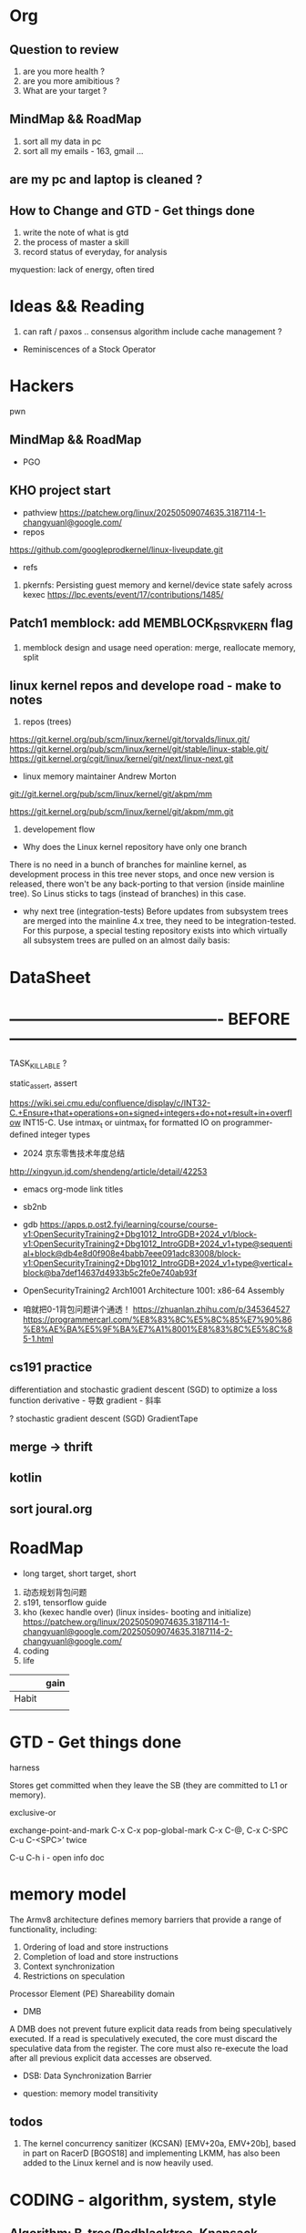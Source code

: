 * Org
** Question to review
1. are you more health ?
2. are you more amibitious ?
3. What are your target ?

** MindMap && RoadMap
1. sort all my data in pc
2. sort all my emails - 163, gmail ...






** are my pc and laptop is cleaned ?


** How to Change and GTD - Get things done
1. write the note of what is gtd
2. the process of master a skill
3. record status of everyday, for analysis
myquestion: lack of energy, often tired
* Ideas && Reading
1. can raft / paxos .. consensus algorithm include cache management ?

- Reminiscences of a Stock Operator

* Hackers
pwn
** MindMap && RoadMap
- PGO
** KHO project start

- pathview
  https://patchew.org/linux/20250509074635.3187114-1-changyuanl@google.com/
- repos
https://github.com/googleprodkernel/linux-liveupdate.git

- refs
1. pkernfs: Persisting guest memory and kernel/device state safely across kexec
     https://lpc.events/event/17/contributions/1485/

** Patch1 memblock: add MEMBLOCK_RSRV_KERN flag
1. memblock design and usage
   need operation:  merge, reallocate memory, split

** linux kernel repos and develope road - make to notes
0. repos (trees)
https://git.kernel.org/pub/scm/linux/kernel/git/torvalds/linux.git/
https://git.kernel.org/pub/scm/linux/kernel/git/stable/linux-stable.git/
https://git.kernel.org/cgit/linux/kernel/git/next/linux-next.git

- linux memory maintainer Andrew Morton

git://git.kernel.org/pub/scm/linux/kernel/git/akpm/mm

https://git.kernel.org/pub/scm/linux/kernel/git/akpm/mm.git


1. developement flow
- Why does the Linux kernel repository have only one branch
There is no need in a bunch of branches for mainline kernel, as development process in this tree never stops, and once new version is released, there won't be any back-porting to that version (inside mainline tree). So Linus sticks to tags (instead of branches) in this case.
- why next tree (integration-tests)
  Before updates from subsystem trees are merged into the mainline 4.x tree, they need to be integration-tested. For this purpose, a special testing repository exists into which virtually all subsystem trees are pulled on an almost daily basis:



* DataSheet
* ---------------------------------------- BEFORE ------------------------------------------------------

TASK_KILLABLE ?


static_assert, assert


https://wiki.sei.cmu.edu/confluence/display/c/INT32-C.+Ensure+that+operations+on+signed+integers+do+not+result+in+overflow
INT15-C. Use intmax_t or uintmax_t for formatted IO on programmer-defined integer types





- 2024 京东零售技术年度总结
http://xingyun.jd.com/shendeng/article/detail/42253

- emacs org-mode link titles
- sb2nb

- gdb
  https://apps.p.ost2.fyi/learning/course/course-v1:OpenSecurityTraining2+Dbg1012_IntroGDB+2024_v1/block-v1:OpenSecurityTraining2+Dbg1012_IntroGDB+2024_v1+type@sequential+block@db4e8d0f908e4babb7eee091adc83008/block-v1:OpenSecurityTraining2+Dbg1012_IntroGDB+2024_v1+type@vertical+block@ba7def14637d4933b5c2fe0e740ab93f

- OpenSecurityTraining2 Arch1001 Architecture 1001: x86-64 Assembly
- 咱就把0-1背包问题讲个通透！
  https://zhuanlan.zhihu.com/p/345364527
  https://programmercarl.com/%E8%83%8C%E5%8C%85%E7%90%86%E8%AE%BA%E5%9F%BA%E7%A1%8001%E8%83%8C%E5%8C%85-1.html


** cs191 practice
differentiation and stochastic gradient descent (SGD) to optimize a loss function
derivative - 导数
gradient - 斜率

? stochastic gradient descent (SGD)
GradientTape
** merge -> thrift
** kotlin
** sort joural.org


* RoadMap
- long target, short target, short


1. 动态规划背包问题
2. s191, tensorflow guide
3. kho (kexec handle over) (linux insides- booting and initialize)
   https://patchew.org/linux/20250509074635.3187114-1-changyuanl@google.com/20250509074635.3187114-2-changyuanl@google.com/
4. coding
5. life


|       | gain |
|-------+------|
| Habit |      |
|       |      |
* GTD - Get things done
harness

Stores get committed when they leave the SB (they are committed to L1 or memory).

exclusive-or


exchange-point-and-mark C-x C-x
pop-global-mark C-x C-@, C-x C-SPC
C-u C-<SPC>’ twice


C-u C-h i - open info doc





* memory model
The Armv8 architecture defines memory barriers that provide a range of functionality, including:

1. Ordering of load and store instructions
2. Completion of load and store instructions
3. Context synchronization
4. Restrictions on speculation



Processor Element (PE)
Shareability domain


- DMB
A DMB does not prevent future explicit data reads from being speculatively executed. If a read is speculatively executed, the core must discard the speculative data from the register. The core must also re-execute the load after all previous explicit data accesses are observed.
- DSB:  Data Synchronization Barrier

- question: memory model transitivity
** todos
1. The kernel concurrency sanitizer (KCSAN) [EMV+20a, EMV+20b], based in part on RacerD [BGOS18] and implementing LKMM, has also been added to the Linux kernel and is now heavily used.


* CODING - algorithm, system, style
** Algorithm: B-tree/Redblacktree, Knapsack problem, NP problem
** Style: elisp, lsp, makefile, cmake, coding style, testing
	https://make.mad-scientist.net/papers/advanced-auto-dependency-generation/
** Other: merge -> thrift -> io_uring -> time -> random ->
	time_t cftime = chrono::system_clock::to_time_t(timeEntry);
	cout << std::asctime(std::localtime(&cftime));

+ random select algorithm
https://juejin.cn/post/6844904096013484040
https://www.keithschwarz.com/darts-dice-coins/
** App: Kotlin, effective c++, pthon

** TODO merge tools
- getopt

* HACKERS
linux and hacking {pwn, ulk, perf book}
OS && SECURITY
** Kernel: Memory -> Locks
** Hacker: pwn
** New Feature study


** TODO KHO - Google Posts New Version Of Live Update Orchestrator For Speedy Kernel Updates In Production Environments
https://lore.kernel.org/lkml/20250515182322.117840-1-pasha.tatashin@soleen.com/
LUO: "Live Update Orchestrator
KHO: Kexec Handover
** TODO pwn.clollege: program interaction2: Binary files
*** TODO https://intezer.com/blog/executable-linkable-format-101-part-4-dynamic-linking/

** TODO Linux Kernel Memory
*** TODO Memory: Memory Order


** uintptr_t and intmax_t
- Navigating Memory in C++: A Guide to Using std::unitptr_t for Addressing Handling
- INT36-C.Converting a pointer to interger or integer to pointer

** review and keep note of this git repo
https://github.com/FabioBaroni/awesome-exploit-development
https://read.seas.harvard.edu/cs1610/2025/schedule/

* FREE - DeepLearning，App
- Have free career or my company
- Free Career Research : idol research && free career
- App:
- DeepLeaning :s191's practice
    https://jalammar.github.io/illustrated-transformer/
** TODO Deep Learning practice 1
** schedule kotlin developement



* LIFE
1. buy some zcash - clear my zcash files in my disk

** set zotero, when byebye from this dog-company
https://zotero-chinese.com/user-guide/sync




** 618 mobile
手机类，有 2000-150   plus 券
个别还另有-100 券

红米turbo4pro  12+256 ， 原价1999叠加国补1699，昨天实际1483
iqooZ10turbopro  -> 1351
红米k80 类似


个别手机 16+512 的比 12+256 的贵 500+ ，价差仍然有点大。

** Effective cpp printed
[67 - 76] - 80]
         item8]


** Home
- copy s191 class's staff in mac
- Clean Mac
- add perfbook github to newpkm repo
	https://www.kernel.org/pub/linux/kernel/people/paulmck/perfbook/perfbook.html
	git repo https://github.com/paulmckrcu/perfbook.git

- add deep learning flower book to newpkm repo
https://github.com/janishar/mit-deep-learning-book-pdf?tab=readme-ov-file
https://www.deeplearningbook.org

* tmp notes
1.even on 64-bit x86, you can only push 32-bit immediates
changing 32-bit partials (e.g., by loading from memory) zeroes out the whole 64-register

2. Address calculation has limits.
reg+reg\*(2 or 4 or 8)+value is as good as it gets.

3. syscall rdi, rsi, rdx, r10, r8, r9

calling convention
Linux amd64: rdi, rsi, rdx, rcx, r8, r9, return value in rax
Linux arm: r0, r1, r2, r3, return value in r0

- callee-saved
(the function you call keeps their values safe on the stack).
rbx, rbp, r12, r13, r14, r15


* Mindmap && Tmp ideas
** NewIdeas
- self learning progress record  word list (for review)
- Raft && Cache System
  can redis as a raft member ?
** linux kernel : put_user use generic
https://github.com/JacksonAllan/CC/blob/main/articles/Better_C_Generics_Part_1_The_Extendible_Generic.md
https://dev.to/pauljlucas/generic-in-c-i48
